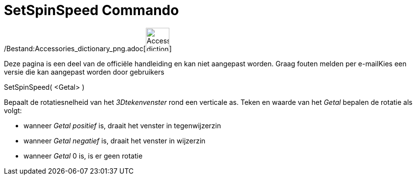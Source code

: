 = SetSpinSpeed Commando
:page-en: commands/SetSpinSpeed_Command
ifdef::env-github[:imagesdir: /nl/modules/ROOT/assets/images]

/Bestand:Accessories_dictionary_png.adoc[image:48px-Accessories_dictionary.png[Accessories
dictionary.png,width=48,height=48]]

Deze pagina is een deel van de officiële handleiding en kan niet aangepast worden. Graag fouten melden per
e-mail[.mw-selflink .selflink]##Kies een versie die kan aangepast worden door gebruikers##

SetSpinSpeed( <Getal> )

Bepaalt de rotatiesnelheid van het _3Dtekenvenster_ rond een verticale as. Teken en waarde van het _Getal_ bepalen de
rotatie als volgt:

* wanneer _Getal_ _positief_ is, draait het venster in tegenwijzerzin
* wanneer _Getal_ _negatief_ is, draait het venster in wijzerzin
* wanneer _Getal_ 0 is, is er geen rotatie
